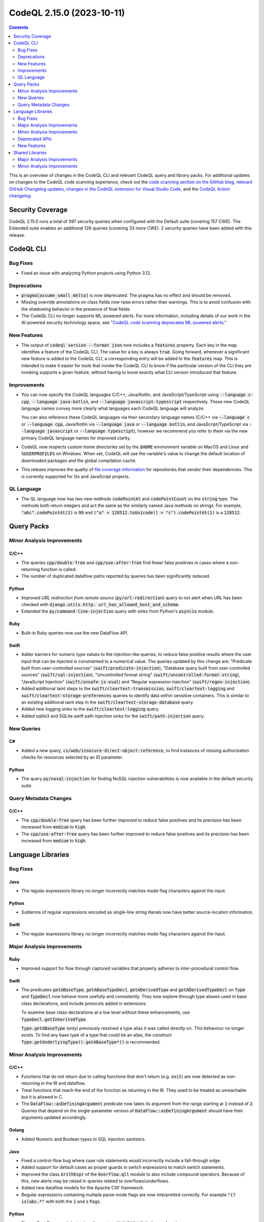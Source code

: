 .. _codeql-cli-2.15.0:

==========================
CodeQL 2.15.0 (2023-10-11)
==========================

.. contents:: Contents
   :depth: 2
   :local:
   :backlinks: none

This is an overview of changes in the CodeQL CLI and relevant CodeQL query and library packs. For additional updates on changes to the CodeQL code scanning experience, check out the `code scanning section on the GitHub blog <https://github.blog/tag/code-scanning/>`__, `relevant GitHub Changelog updates <https://github.blog/changelog/label/code-scanning/>`__, `changes in the CodeQL extension for Visual Studio Code <https://marketplace.visualstudio.com/items/GitHub.vscode-codeql/changelog>`__, and the `CodeQL Action changelog <https://github.com/github/codeql-action/blob/main/CHANGELOG.md>`__.

Security Coverage
-----------------

CodeQL 2.15.0 runs a total of 397 security queries when configured with the Default suite (covering 157 CWE). The Extended suite enables an additional 128 queries (covering 33 more CWE). 2 security queries have been added with this release.

CodeQL CLI
----------

Bug Fixes
~~~~~~~~~

*   Fixed an issue with analyzing Python projects using Python 3.12.

Deprecations
~~~~~~~~~~~~

*   :code:`pragma[assume_small_delta]` is now deprecated. The pragma has no effect and should be removed.
    
*   Missing override annotations on class fields now raise errors rather than warnings. This is to avoid confusion with the shadowing behavior in the presence of final fields.
    
*   The CodeQL CLI no longer supports ML-powered alerts. For more information,
    including details of our work in the AI-powered security technology space,
    see
    "\ `CodeQL code scanning deprecates ML-powered alerts <https://github.blog/changelog/2023-09-29-codeql-code-scanning-deprecates-ml-powered-alerts/>`__."

New Features
~~~~~~~~~~~~

*   The output of :code:`codeql version --format json` now includes a :code:`features` property. Each key in the map identifies a feature of the CodeQL CLI. The value for a key is always :code:`true`. Going forward, whenever a significant new feature is added to the CodeQL CLI, a corresponding entry will be added to the
    :code:`features` map. This is intended to make it easier for tools that invoke the CodeQL CLI to know if the particular version of the CLI they are invoking supports a given feature, without having to know exactly what CLI version introduced that feature.

Improvements
~~~~~~~~~~~~

*   You can now specify the CodeQL languages C/C++, Java/Kotlin, and JavaScript/TypeScript using :code:`--language c-cpp`, :code:`--language java-kotlin`, and
    :code:`--language javascript-typescript` respectively. These new CodeQL language names convey more clearly what languages each CodeQL language will analyze.
    
    You can also reference these CodeQL languages via their secondary language names (C/C++ via :code:`--language c` or :code:`--language cpp`, Java/Kotlin via
    :code:`--language java` or :code:`--language kotlin`, and JavaScript/TypeScript via
    :code:`--language javascript` or :code:`--language typescript`), however we recommend you refer to them via the new primary CodeQL language names for improved clarity.
    
*   CodeQL now respects custom home directories set by the :code:`$HOME` environment variable on MacOS and Linux and :code:`%USERPROFILE%` on Windows. When set, CodeQL will use the variable's value to change the default location of downloaded packages and the global compilation cache.
    
*   This release improves the quality of
    \ `file coverage information <https://docs.github.com/en/code-security/code-scanning/managing-your-code-scanning-configuration/about-the-tool-status-page#using-the-tool-status-page>`__ for repositories that vendor their dependencies. This is currently supported for Go and JavaScript projects.

QL Language
~~~~~~~~~~~

*   The QL language now has two new methods :code:`codePointAt` and :code:`codePointCount` on the :code:`string` type. The methods both return integers and act the same as the similarly named Java methods on strings. For example, :code:`"abc".codePointAt(2)` is :code:`99` and :code:`("a" + 128512.toUnicode() + "c").codePointAt(1)` is a :code:`128512`.

Query Packs
-----------

Minor Analysis Improvements
~~~~~~~~~~~~~~~~~~~~~~~~~~~

C/C++
"""""

*   The queries :code:`cpp/double-free` and :code:`cpp/use-after-free` find fewer false positives in cases where a non-returning function is called.
*   The number of duplicated dataflow paths reported by queries has been significantly reduced.

Python
""""""

*   Improved *URL redirection from remote source* (:code:`py/url-redirection`) query to not alert when URL has been checked with :code:`django.utils.http. url_has_allowed_host_and_scheme`.
*   Extended the :code:`py/command-line-injection` query with sinks from Python's :code:`asyncio` module.

Ruby
""""

*   Built-in Ruby queries now use the new DataFlow API.

Swift
"""""

*   Adder barriers for numeric type values to the injection-like queries, to reduce false positive results where the user input that can be injected is constrainted to a numerical value. The queries updated by this change are: "Predicate built from user-controlled sources" (:code:`swift/predicate-injection`), "Database query built from user-controlled sources" (:code:`swift/sql-injection`), "Uncontrolled format string" (:code:`swift/uncontrolled-format-string`), "JavaScript Injection" (:code:`swift/unsafe-js-eval`) and "Regular expression injection" (:code:`swift/regex-injection`).
*   Added additional taint steps to the :code:`swift/cleartext-transmission`, :code:`swift/cleartext-logging` and :code:`swift/cleartext-storage-preferences` queries to identify data within sensitive containers. This is similar to an existing additional taint step in the :code:`swift/cleartext-storage-database` query.
*   Added new logging sinks to the :code:`swift/cleartext-logging` query.
*   Added sqlite3 and SQLite.swift path injection sinks for the :code:`swift/path-injection` query.

New Queries
~~~~~~~~~~~

C#
""

*   Added a new query, :code:`cs/web/insecure-direct-object-reference`, to find instances of missing authorization checks for resources selected by an ID parameter.

Python
""""""

*   The query :code:`py/nosql-injection` for finding NoSQL injection vulnerabilities is now available in the default security suite.

Query Metadata Changes
~~~~~~~~~~~~~~~~~~~~~~

C/C++
"""""

*   The :code:`cpp/double-free` query has been further improved to reduce false positives and its precision has been increased from :code:`medium` to :code:`high`.
*   The :code:`cpp/use-after-free` query has been further improved to reduce false positives and its precision has been increased from :code:`medium` to :code:`high`.

Language Libraries
------------------

Bug Fixes
~~~~~~~~~

Java
""""

*   The regular expressions library no longer incorrectly matches mode flag characters against the input.

Python
""""""

*   Subterms of regular expressions encoded as single-line string literals now have better source-location information.

Swift
"""""

*   The regular expressions library no longer incorrectly matches mode flag characters against the input.

Major Analysis Improvements
~~~~~~~~~~~~~~~~~~~~~~~~~~~

Ruby
""""

*   Improved support for flow through captured variables that properly adheres to inter-procedural control flow.

Swift
"""""

*   The predicates :code:`getABaseType`, :code:`getABaseTypeDecl`, :code:`getADerivedType` and :code:`getADerivedTypeDecl` on :code:`Type` and :code:`TypeDecl` now behave more usefully and consistently. They now explore through type aliases used in base class declarations, and include protocols added in extensions.
    
    To examine base class declarations at a low level without these enhancements, use :code:`TypeDecl.getInheritedType`.
    
    :code:`Type.getABaseType` (only) previously resolved a type alias it was called directly on. This behaviour no longer exists. To find any base type of a type that could be an alias, the construct :code:`Type.getUnderlyingType().getABaseType*()` is recommended.

Minor Analysis Improvements
~~~~~~~~~~~~~~~~~~~~~~~~~~~

C/C++
"""""

*   Functions that do not return due to calling functions that don't return (e.g. :code:`exit`) are now detected as non-returning in the IR and dataflow.
*   Treat functions that reach the end of the function as returning in the IR.
    They used to be treated as unreachable but it is allowed in C.
*   The :code:`DataFlow::asDefiningArgument` predicate now takes its argument from the range starting at :code:`1` instead of :code:`2`. Queries that depend on the single-parameter version of :code:`DataFlow::asDefiningArgument` should have their arguments updated accordingly.

Golang
""""""

*   Added Numeric and Boolean types to SQL injection sanitzers.

Java
""""

*   Fixed a control-flow bug where case rule statements would incorrectly include a fall-through edge.
*   Added support for default cases as proper guards in switch expressions to match switch statements.
*   Improved the class :code:`ArithExpr` of the :code:`Overflow.qll` module to also include compound operators. Because of this, new alerts may be raised in queries related to overflows/underflows.
*   Added new dataflow models for the Apache CXF framework.
*   Regular expressions containing multiple parse mode flags are now interpretted correctly. For example :code:`"(?is)abc.*"` with both the :code:`i` and :code:`s` flags.

Python
""""""

*   Django Rest Framework better handles custom :code:`ModelViewSet` classes functions
*   Regular expression fragments residing inside implicitly concatenated strings now have better location information.

Swift
"""""

*   Modelled varargs function in :code:`NSString` more accurately.
*   Modelled :code:`CustomStringConvertible.description` and :code:`CustomDebugStringConvertible.debugDescription`, replacing ad-hoc models of these properties on derived classes.
*   The regular expressions library now accepts a wider range of mode flags in a regular expression mode flag group (such as :code:`(?u)`). The :code:`(?w`) flag has been renamed from "UNICODE" to "UNICODEBOUNDARY", and the :code:`(?u)` flag is called "UNICODE" in the libraries.
*   Renamed :code:`TypeDecl.getBaseType/1` to :code:`getInheritedType`.
*   Flow through writes via keypaths is now supported by the data flow library.
*   Added flow through variadic arguments, and the :code:`getVaList` function.
*   Added flow steps through :code:`Dictionary` keys and values.
*   Added taint models for :code:`Numeric` conversions.

Deprecated APIs
~~~~~~~~~~~~~~~

Swift
"""""

*   The :code:`ArrayContent` type in the data flow library has been deprecated and made an alias for the :code:`CollectionContent` type, to better reflect the hierarchy of the Swift standard library. Uses of :code:`ArrayElement` in model files will be interpreted as referring to :code:`CollectionContent`.

New Features
~~~~~~~~~~~~

Java
""""

*   Kotlin versions up to 1.9.20 are now supported.

Shared Libraries
----------------

Major Analysis Improvements
~~~~~~~~~~~~~~~~~~~~~~~~~~~

Dataflow Analysis
"""""""""""""""""

*   Added support for type-based call edge pruning. This removes data flow call edges that are incompatible with the set of flow paths that reach it based on type information. This improves dispatch precision for constructs like lambdas, :code:`Object.toString()` calls, and the visitor pattern. For now this is only enabled for Java and C#.

Minor Analysis Improvements
~~~~~~~~~~~~~~~~~~~~~~~~~~~

Dataflow Analysis
"""""""""""""""""

*   The :code:`isBarrierIn` and :code:`isBarrierOut` predicates in :code:`DataFlow::StateConfigSig` now have overloaded variants that block a specific :code:`FlowState`.

